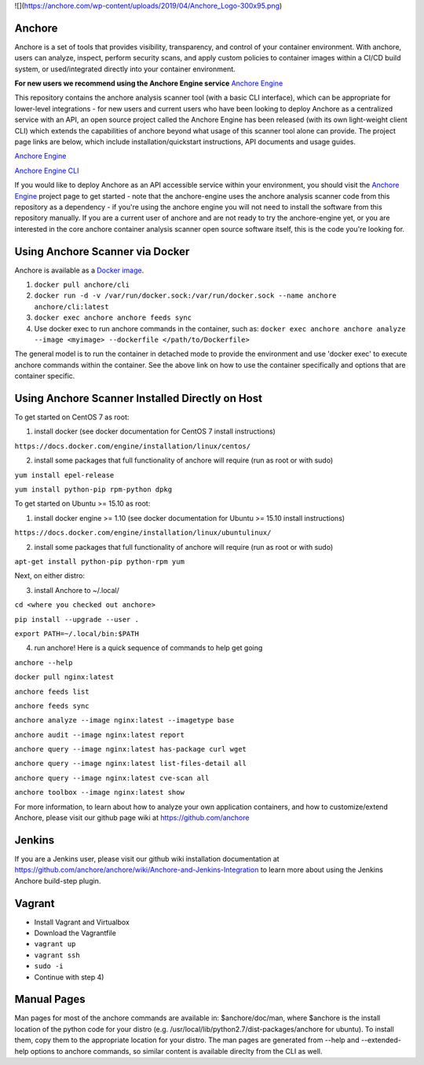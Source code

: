 ![](https://anchore.com/wp-content/uploads/2019/04/Anchore_Logo-300x95.png)


Anchore
=======

Anchore is a set of tools that provides visibility, transparency, and
control of your container environment.  With anchore, users can
analyze, inspect, perform security scans, and apply custom policies to
container images within a CI/CD build system, or used/integrated
directly into your container environment.

**For new users we recommend using the Anchore Engine service**
`Anchore Engine <https://github.com/anchore/anchore-engine>`_

This repository contains the anchore analysis scanner tool (with a
basic CLI interface), which can be appropriate for lower-level
integrations - for new users and current users who have been looking
to deploy Anchore as a centralized service with an API, an open source
project called the Anchore Engine has been released (with its own
light-weight client CLI) which extends the capabilities of anchore
beyond what usage of this scanner tool alone can provide.  The project
page links are below, which include installation/quickstart
instructions, API documents and usage guides.

`Anchore Engine <https://github.com/anchore/anchore-engine>`_

`Anchore Engine CLI <https://github.com/anchore/anchore-cli>`_

If you would like to deploy Anchore as an API accessible service
within your environment, you should visit the `Anchore Engine
<https://github.com/anchore/anchore-engine>`_ project page to get
started - note that the anchore-engine uses the anchore analysis
scanner code from this repository as a dependency - if you're using
the anchore engine you will not need to install the software from this
repository manually.  If you are a current user of anchore and are not
ready to try the anchore-engine yet, or you are interested in the core
anchore container analysis scanner open source software itself, this
is the code you're looking for.

Using Anchore Scanner via Docker
================================
Anchore is available as a `Docker image <https://hub.docker.com/r/anchore/cli/>`_.

1. ``docker pull anchore/cli``
2. ``docker run -d -v /var/run/docker.sock:/var/run/docker.sock --name anchore anchore/cli:latest``
3. ``docker exec anchore anchore feeds sync``
4. Use docker exec to run anchore commands in the container, such as: ``docker exec anchore anchore analyze --image <myimage> --dockerfile </path/to/Dockerfile>``

The general model is to run the container in detached mode to provide
the environment and use 'docker exec' to execute anchore commands
within the container. See the above link on how to use the container
specifically and options that are container specific.


Using Anchore Scanner Installed Directly on Host
========================================

To get started on CentOS 7 as root:

1) install docker (see docker documentation for CentOS 7 install instructions)

``https://docs.docker.com/engine/installation/linux/centos/``

2) install some packages that full functionality of anchore will require (run as root or with sudo)

``yum install epel-release``

``yum install python-pip rpm-python dpkg``

To get started on Ubuntu >= 15.10  as root:

1) install docker engine >= 1.10 (see docker documentation for Ubuntu >= 15.10 install instructions)

``https://docs.docker.com/engine/installation/linux/ubuntulinux/``

2) install some packages that full functionality of anchore will require (run as root or with sudo)

``apt-get install python-pip python-rpm yum``

Next, on either distro:

3) install Anchore to ~/.local/

``cd <where you checked out anchore>``

``pip install --upgrade --user .``

``export PATH=~/.local/bin:$PATH``

4) run anchore!  Here is a quick sequence of commands to help get going

``anchore --help``

``docker pull nginx:latest``

``anchore feeds list``

``anchore feeds sync``

``anchore analyze --image nginx:latest --imagetype base``

``anchore audit --image nginx:latest report``

``anchore query --image nginx:latest has-package curl wget``

``anchore query --image nginx:latest list-files-detail all``

``anchore query --image nginx:latest cve-scan all``

``anchore toolbox --image nginx:latest show``

For more information, to learn about how to analyze your own
application containers, and how to customize/extend Anchore, please
visit our github page wiki at https://github.com/anchore

Jenkins
=======

If you are a Jenkins user, please visit our github wiki installation
documentation at
https://github.com/anchore/anchore/wiki/Anchore-and-Jenkins-Integration
to learn more about using the Jenkins Anchore build-step plugin.


Vagrant
=======

* Install Vagrant and Virtualbox
* Download the Vagrantfile
* ``vagrant up``
* ``vagrant ssh``
* ``sudo -i``
* Continue with step 4)

Manual Pages
============

Man pages for most of the anchore commands are available in:
$anchore/doc/man, where $anchore is the install location of the python
code for your distro
(e.g. /usr/local/lib/python2.7/dist-packages/anchore for ubuntu).  To
install them, copy them to the appropriate location for your
distro. The man pages are generated from --help and --extended-help
options to anchore commands, so similar content is available direclty
from the CLI as well.

